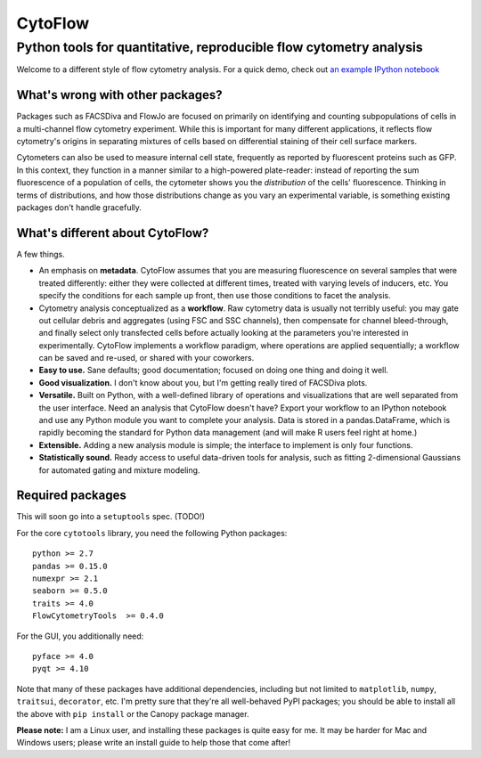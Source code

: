 CytoFlow
========

Python tools for quantitative, reproducible flow cytometry analysis
-------------------------------------------------------------------

Welcome to a different style of flow cytometry analysis. For a quick
demo, check out `an example IPython
notebook <http://nbviewer.ipython.org/github/bpteague/cytoflow/blob/master/docs/examples/Basic%20Cytometry.ipynb>`__

What's wrong with other packages?
~~~~~~~~~~~~~~~~~~~~~~~~~~~~~~~~~

Packages such as FACSDiva and FlowJo are focused on primarily on
identifying and counting subpopulations of cells in a multi-channel flow
cytometry experiment. While this is important for many different
applications, it reflects flow cytometry's origins in separating
mixtures of cells based on differential staining of their cell surface
markers.

Cytometers can also be used to measure internal cell state, frequently
as reported by fluorescent proteins such as GFP. In this context, they
function in a manner similar to a high-powered plate-reader: instead of
reporting the sum fluorescence of a population of cells, the cytometer
shows you the *distribution* of the cells' fluorescence. Thinking in
terms of distributions, and how those distributions change as you vary
an experimental variable, is something existing packages don't handle
gracefully.

What's different about CytoFlow?
~~~~~~~~~~~~~~~~~~~~~~~~~~~~~~~~

A few things.

-  An emphasis on **metadata**. CytoFlow assumes that you are measuring
   fluorescence on several samples that were treated differently: either
   they were collected at different times, treated with varying levels
   of inducers, etc. You specify the conditions for each sample up
   front, then use those conditions to facet the analysis.

-  Cytometry analysis conceptualized as a **workflow**. Raw cytometry
   data is usually not terribly useful: you may gate out cellular debris
   and aggregates (using FSC and SSC channels), then compensate for
   channel bleed-through, and finally select only transfected cells
   before actually looking at the parameters you're interested in
   experimentally. CytoFlow implements a workflow paradigm, where
   operations are applied sequentially; a workflow can be saved and
   re-used, or shared with your coworkers.

-  **Easy to use.** Sane defaults; good documentation; focused on doing
   one thing and doing it well.

-  **Good visualization.** I don't know about you, but I'm getting
   really tired of FACSDiva plots.

-  **Versatile.** Built on Python, with a well-defined library of
   operations and visualizations that are well separated from the user
   interface. Need an analysis that CytoFlow doesn't have? Export your
   workflow to an IPython notebook and use any Python module you want to
   complete your analysis. Data is stored in a pandas.DataFrame, which
   is rapidly becoming the standard for Python data management (and will
   make R users feel right at home.)

-  **Extensible.** Adding a new analysis module is simple; the interface
   to implement is only four functions.

-  **Statistically sound.** Ready access to useful data-driven tools for
   analysis, such as fitting 2-dimensional Gaussians for automated
   gating and mixture modeling.

Required packages
~~~~~~~~~~~~~~~~~

This will soon go into a ``setuptools`` spec. (TODO!)

For the core ``cytotools`` library, you need the following Python
packages:

::

    python >= 2.7
    pandas >= 0.15.0
    numexpr >= 2.1
    seaborn >= 0.5.0
    traits >= 4.0
    FlowCytometryTools  >= 0.4.0

For the GUI, you additionally need:

::

    pyface >= 4.0
    pyqt >= 4.10

Note that many of these packages have additional dependencies, including
but not limited to ``matplotlib``, ``numpy``, ``traitsui``,
``decorator``, etc. I'm pretty sure that they're all well-behaved PyPI
packages; you should be able to install all the above with
``pip install`` or the Canopy package manager.

**Please note:** I am a Linux user, and installing these packages is
quite easy for me. It may be harder for Mac and Windows users; please
write an install guide to help those that come after!
